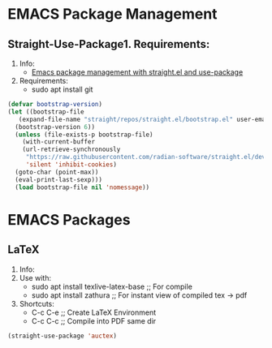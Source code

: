 * EMACS Package Management
** Straight-Use-Package1. Requirements:
1. Info:
   - [[https://jeffkreeftmeijer.com/emacs-straight-use-package/][Emacs package management with straight.el and use-package]]
2. Requirements:
   - sudo apt install git
#+begin_src emacs-lisp
  (defvar bootstrap-version)
  (let ((bootstrap-file
	 (expand-file-name "straight/repos/straight.el/bootstrap.el" user-emacs-directory))
	(bootstrap-version 6))
    (unless (file-exists-p bootstrap-file)
      (with-current-buffer
	  (url-retrieve-synchronously
	   "https://raw.githubusercontent.com/radian-software/straight.el/develop/install.el"
	   'silent 'inhibit-cookies)
	(goto-char (point-max))
	(eval-print-last-sexp)))
    (load bootstrap-file nil 'nomessage))
#+end_src
* EMACS Packages
** LaTeX
1. Info:
2. Use with:
   - sudo apt install texlive-latex-base   ;; For compile
   - sudo apt install zathura              ;; For instant view of compiled tex -> pdf
3. Shortcuts:
   - C-c C-e   ;; Create LaTeX Environment
   - C-c C-c   ;; Compile into PDF same dir
#+begin_src emacs-lisp
  (straight-use-package 'auctex)
#+end_src
